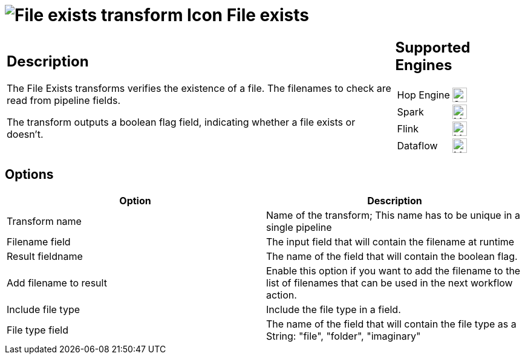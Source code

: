 ////
Licensed to the Apache Software Foundation (ASF) under one
or more contributor license agreements.  See the NOTICE file
distributed with this work for additional information
regarding copyright ownership.  The ASF licenses this file
to you under the Apache License, Version 2.0 (the
"License"); you may not use this file except in compliance
with the License.  You may obtain a copy of the License at
  http://www.apache.org/licenses/LICENSE-2.0
Unless required by applicable law or agreed to in writing,
software distributed under the License is distributed on an
"AS IS" BASIS, WITHOUT WARRANTIES OR CONDITIONS OF ANY
KIND, either express or implied.  See the License for the
specific language governing permissions and limitations
under the License.
////
:documentationPath: /pipeline/transforms/
:language: en_US
:description: The File Exists transforms verifies the existence of a file. The filenames to check are read from pipeline fields. The transform outputs a boolean flag field, indicating whether a file exists or doesn't.

= image:transforms/icons/fileexists.svg[File exists transform Icon, role="image-doc-icon"] File exists

[%noheader,cols="3a,1a", role="table-no-borders" ]
|===
|
== Description

The File Exists transforms verifies the existence of a file. The filenames to check are read from pipeline fields.

The transform outputs a boolean flag field, indicating whether a file exists or doesn't.

|
== Supported Engines
[%noheader,cols="2,1a",frame=none, role="table-supported-engines"]
!===
!Hop Engine! image:check_mark.svg[Supported, 24]
!Spark! image:question_mark.svg[Maybe Supported, 24]
!Flink! image:question_mark.svg[Maybe Supported, 24]
!Dataflow! image:question_mark.svg[Maybe Supported, 24]
!===
|===

== Options

[options="header"]
|===
|Option|Description
|Transform name|Name of the transform; This name has to be unique in a single pipeline
|Filename field|The input field that will contain the filename at runtime
|Result fieldname|The name of the field that will contain the boolean flag.
|Add filename to result|Enable this option if you want to add the filename to the list of filenames that can be used in the next workflow action.
|Include file type|Include the file type in a field.
|File type field|The name of the field that will contain the file type as a String: "file", "folder", "imaginary"
|===
